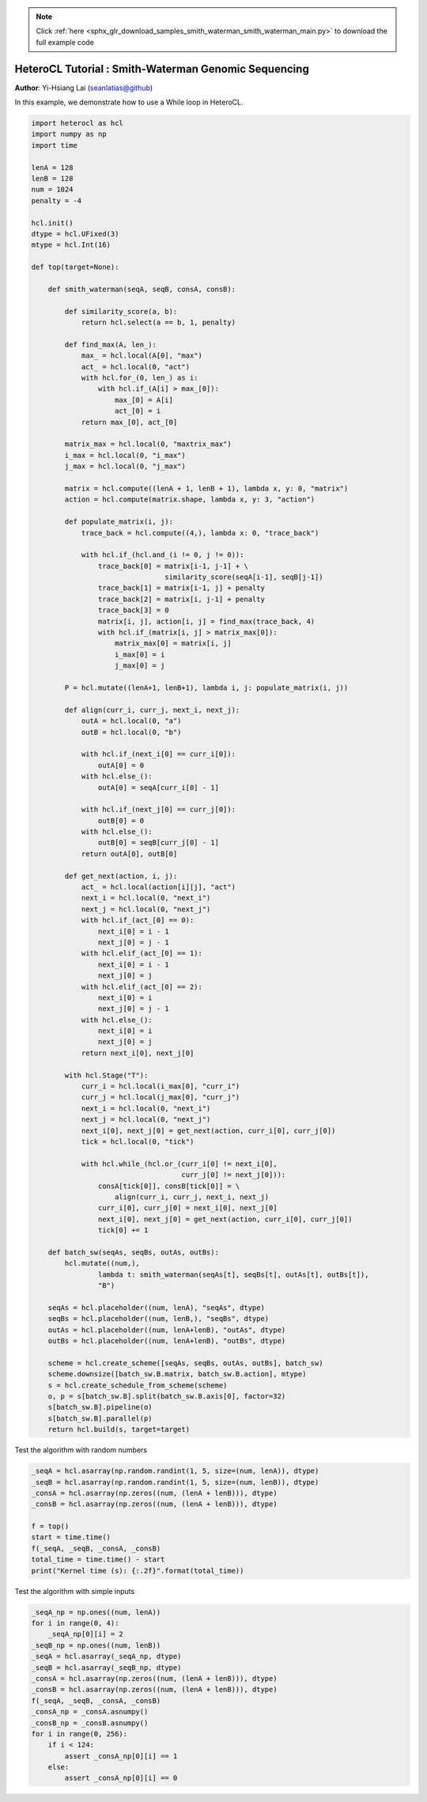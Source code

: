 .. note::
    :class: sphx-glr-download-link-note

    Click :ref:`here <sphx_glr_download_samples_smith_waterman_smith_waterman_main.py>` to download the full example code
.. rst-class:: sphx-glr-example-title

.. _sphx_glr_samples_smith_waterman_smith_waterman_main.py:


HeteroCL Tutorial : Smith-Waterman Genomic Sequencing
=====================================================

**Author**: Yi-Hsiang Lai (seanlatias@github)

In this example, we demonstrate how to use a While loop in HeteroCL.

.. code-block:: default

    import heterocl as hcl
    import numpy as np
    import time

    lenA = 128
    lenB = 128
    num = 1024
    penalty = -4

    hcl.init()
    dtype = hcl.UFixed(3)
    mtype = hcl.Int(16)

    def top(target=None):

        def smith_waterman(seqA, seqB, consA, consB):

            def similarity_score(a, b):
                return hcl.select(a == b, 1, penalty)

            def find_max(A, len_):
                max_ = hcl.local(A[0], "max")
                act_ = hcl.local(0, "act")
                with hcl.for_(0, len_) as i:
                    with hcl.if_(A[i] > max_[0]):
                        max_[0] = A[i]
                        act_[0] = i
                return max_[0], act_[0]

            matrix_max = hcl.local(0, "maxtrix_max")
            i_max = hcl.local(0, "i_max")
            j_max = hcl.local(0, "j_max")

            matrix = hcl.compute((lenA + 1, lenB + 1), lambda x, y: 0, "matrix")
            action = hcl.compute(matrix.shape, lambda x, y: 3, "action")

            def populate_matrix(i, j):
                trace_back = hcl.compute((4,), lambda x: 0, "trace_back")

                with hcl.if_(hcl.and_(i != 0, j != 0)):
                    trace_back[0] = matrix[i-1, j-1] + \
                                    similarity_score(seqA[i-1], seqB[j-1])
                    trace_back[1] = matrix[i-1, j] + penalty
                    trace_back[2] = matrix[i, j-1] + penalty
                    trace_back[3] = 0
                    matrix[i, j], action[i, j] = find_max(trace_back, 4)
                    with hcl.if_(matrix[i, j] > matrix_max[0]):
                        matrix_max[0] = matrix[i, j]
                        i_max[0] = i
                        j_max[0] = j

            P = hcl.mutate((lenA+1, lenB+1), lambda i, j: populate_matrix(i, j))

            def align(curr_i, curr_j, next_i, next_j):
                outA = hcl.local(0, "a")
                outB = hcl.local(0, "b")

                with hcl.if_(next_i[0] == curr_i[0]):
                    outA[0] = 0
                with hcl.else_():
                    outA[0] = seqA[curr_i[0] - 1]

                with hcl.if_(next_j[0] == curr_j[0]):
                    outB[0] = 0
                with hcl.else_():
                    outB[0] = seqB[curr_j[0] - 1]
                return outA[0], outB[0]

            def get_next(action, i, j):
                act_ = hcl.local(action[i][j], "act")
                next_i = hcl.local(0, "next_i")
                next_j = hcl.local(0, "next_j")
                with hcl.if_(act_[0] == 0):
                    next_i[0] = i - 1
                    next_j[0] = j - 1
                with hcl.elif_(act_[0] == 1):
                    next_i[0] = i - 1
                    next_j[0] = j
                with hcl.elif_(act_[0] == 2):
                    next_i[0] = i
                    next_j[0] = j - 1
                with hcl.else_():
                    next_i[0] = i
                    next_j[0] = j
                return next_i[0], next_j[0]

            with hcl.Stage("T"):
                curr_i = hcl.local(i_max[0], "curr_i")
                curr_j = hcl.local(j_max[0], "curr_j")
                next_i = hcl.local(0, "next_i")
                next_j = hcl.local(0, "next_j")
                next_i[0], next_j[0] = get_next(action, curr_i[0], curr_j[0])
                tick = hcl.local(0, "tick")

                with hcl.while_(hcl.or_(curr_i[0] != next_i[0],
                                        curr_j[0] != next_j[0])):
                    consA[tick[0]], consB[tick[0]] = \
                        align(curr_i, curr_j, next_i, next_j)
                    curr_i[0], curr_j[0] = next_i[0], next_j[0]
                    next_i[0], next_j[0] = get_next(action, curr_i[0], curr_j[0])
                    tick[0] += 1

        def batch_sw(seqAs, seqBs, outAs, outBs):
            hcl.mutate((num,),
                    lambda t: smith_waterman(seqAs[t], seqBs[t], outAs[t], outBs[t]),
                    "B")

        seqAs = hcl.placeholder((num, lenA), "seqAs", dtype)
        seqBs = hcl.placeholder((num, lenB,), "seqBs", dtype)
        outAs = hcl.placeholder((num, lenA+lenB), "outAs", dtype)
        outBs = hcl.placeholder((num, lenA+lenB), "outBs", dtype)

        scheme = hcl.create_scheme([seqAs, seqBs, outAs, outBs], batch_sw)
        scheme.downsize([batch_sw.B.matrix, batch_sw.B.action], mtype)
        s = hcl.create_schedule_from_scheme(scheme)
        o, p = s[batch_sw.B].split(batch_sw.B.axis[0], factor=32)
        s[batch_sw.B].pipeline(o)
        s[batch_sw.B].parallel(p)
        return hcl.build(s, target=target)







Test the algorithm with random numbers


.. code-block:: default

    _seqA = hcl.asarray(np.random.randint(1, 5, size=(num, lenA)), dtype)
    _seqB = hcl.asarray(np.random.randint(1, 5, size=(num, lenB)), dtype)
    _consA = hcl.asarray(np.zeros((num, (lenA + lenB))), dtype)
    _consB = hcl.asarray(np.zeros((num, (lenA + lenB))), dtype)

    f = top()
    start = time.time()
    f(_seqA, _seqB, _consA, _consB)
    total_time = time.time() - start
    print("Kernel time (s): {:.2f}".format(total_time))





.. rst-class:: sphx-glr-script-out

 Out:

 .. code-block:: none

    Kernel time (s): 0.28


Test the algorithm with simple inputs


.. code-block:: default

    _seqA_np = np.ones((num, lenA))
    for i in range(0, 4):
        _seqA_np[0][i] = 2
    _seqB_np = np.ones((num, lenB))
    _seqA = hcl.asarray(_seqA_np, dtype)
    _seqB = hcl.asarray(_seqB_np, dtype)
    _consA = hcl.asarray(np.zeros((num, (lenA + lenB))), dtype)
    _consB = hcl.asarray(np.zeros((num, (lenA + lenB))), dtype)
    f(_seqA, _seqB, _consA, _consB)
    _consA_np = _consA.asnumpy()
    _consB_np = _consB.asnumpy()
    for i in range(0, 256):
        if i < 124:
            assert _consA_np[0][i] == 1
        else:
            assert _consA_np[0][i] == 0







.. rst-class:: sphx-glr-timing

   **Total running time of the script:** ( 0 minutes  0.695 seconds)


.. _sphx_glr_download_samples_smith_waterman_smith_waterman_main.py:


.. only :: html

 .. container:: sphx-glr-footer
    :class: sphx-glr-footer-example



  .. container:: sphx-glr-download

     :download:`Download Python source code: smith_waterman_main.py <smith_waterman_main.py>`



  .. container:: sphx-glr-download

     :download:`Download Jupyter notebook: smith_waterman_main.ipynb <smith_waterman_main.ipynb>`


.. only:: html

 .. rst-class:: sphx-glr-signature

    `Gallery generated by Sphinx-Gallery <https://sphinx-gallery.readthedocs.io>`_
